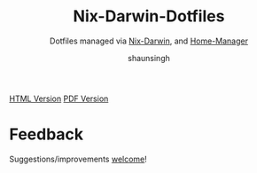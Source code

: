 #+title: Nix-Darwin-Dotfiles
#+subtitle: Dotfiles managed via [[https://github.com/LnL7/nix-darwin][Nix-Darwin]], and [[https://github.com/nix-community/home-manager][Home-Manager]]
#+author: shaunsingh

[[https://shaunsingh.github.io/nix-darwin-dotfiles/][HTML Version]]
[[https://github.com/shaunsingh/nix-darwin-dotfiles/blob/gh-pages/nix-config.pdf][PDF Version]]

* Feedback
Suggestions/improvements
[[https://github.com/shaunsingh/vimrc-dotfiles/issues][welcome]]!
